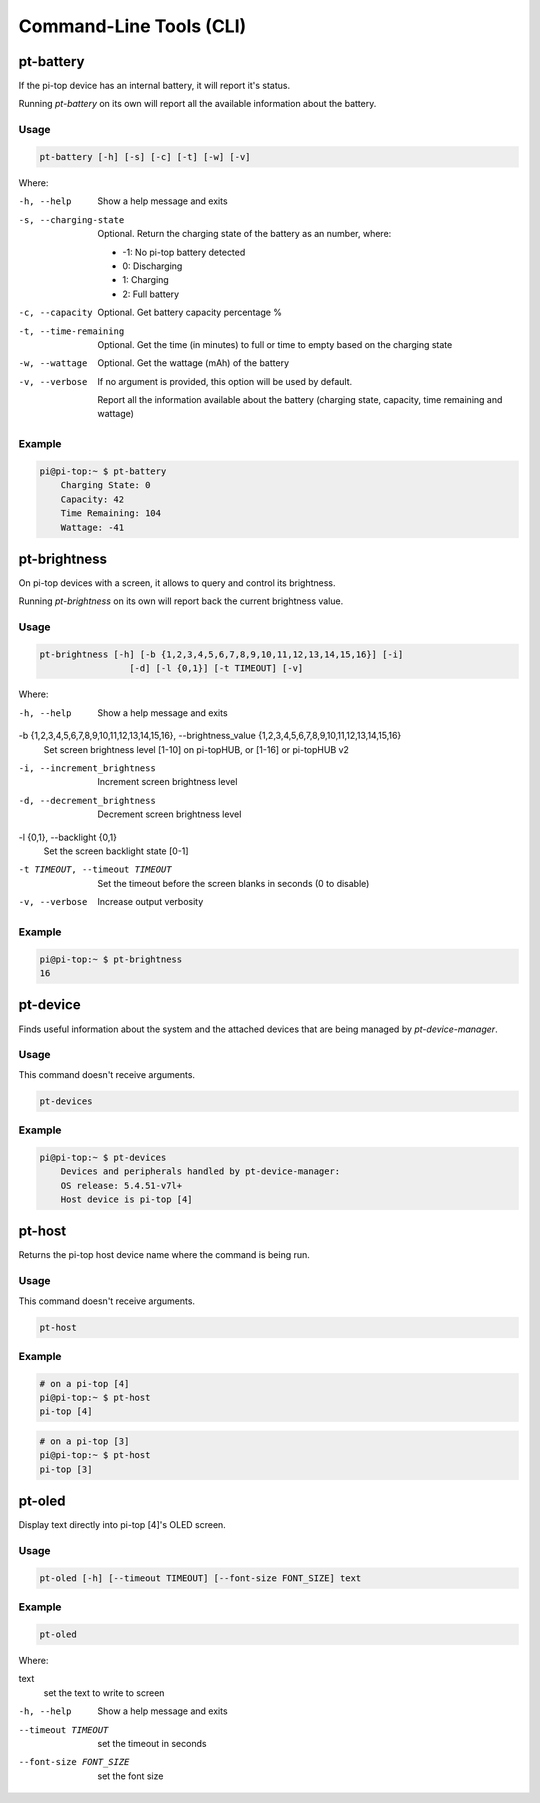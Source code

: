 ==========================
 Command-Line Tools (CLI)
==========================

--------------------
pt-battery
--------------------

If the pi-top device has an internal battery, it will report it's status.

Running `pt-battery` on its own will report all the available information about the battery.

Usage
===============

.. code-block:: bash

    pt-battery [-h] [-s] [-c] [-t] [-w] [-v]


Where:


-h, --help
    Show a help message and exits

-s, --charging-state
    Optional. Return the charging state of the battery as an number, where:

    * -1: No pi-top battery detected

    * 0: Discharging

    * 1: Charging

    * 2: Full battery

-c, --capacity
    Optional. Get battery capacity percentage %

-t, --time-remaining
    Optional. Get the time (in minutes) to full or time to empty based on the charging state

-w, --wattage
    Optional. Get the wattage (mAh) of the battery

-v, --verbose
    If no argument is provided, this option will be used by default.

    Report all the information available about the battery (charging state, capacity, time remaining
    and wattage)

Example
===============

.. code-block:: bash

    pi@pi-top:~ $ pt-battery
        Charging State: 0
        Capacity: 42
        Time Remaining: 104
        Wattage: -41

--------------------
pt-brightness
--------------------

On pi-top devices with a screen, it allows to query and control its brightness.

Running `pt-brightness` on its own will report back the current brightness value.

Usage
===============

.. code-block:: bash

    pt-brightness [-h] [-b {1,2,3,4,5,6,7,8,9,10,11,12,13,14,15,16}] [-i]
                     [-d] [-l {0,1}] [-t TIMEOUT] [-v]


Where:

-h, --help
    Show a help message and exits

-b {1,2,3,4,5,6,7,8,9,10,11,12,13,14,15,16}, --brightness_value {1,2,3,4,5,6,7,8,9,10,11,12,13,14,15,16}
    Set screen brightness level [1-10] on pi-topHUB, or
    [1-16] or pi-topHUB v2

-i, --increment_brightness
    Increment screen brightness level

-d, --decrement_brightness
    Decrement screen brightness level

-l {0,1}, --backlight {0,1}
    Set the screen backlight state [0-1]

-t TIMEOUT, --timeout TIMEOUT
    Set the timeout before the screen blanks in seconds (0
    to disable)

-v, --verbose
    Increase output verbosity


Example
===============

.. code-block:: bash

    pi@pi-top:~ $ pt-brightness
    16

--------------------
pt-device
--------------------

Finds useful information about the system and the attached devices that are being managed by `pt-device-manager`.

Usage
===============

This command doesn't receive arguments.

.. code-block:: bash

    pt-devices

Example
===============

.. code-block:: bash

    pi@pi-top:~ $ pt-devices
        Devices and peripherals handled by pt-device-manager:
        OS release: 5.4.51-v7l+
        Host device is pi-top [4]


--------------------
pt-host
--------------------

Returns the pi-top host device name where the command is being run.

Usage
===============

This command doesn't receive arguments.

.. code-block:: bash

    pt-host

Example
===============

.. code-block:: bash

    # on a pi-top [4]
    pi@pi-top:~ $ pt-host
    pi-top [4]

.. code-block:: bash

    # on a pi-top [3]
    pi@pi-top:~ $ pt-host
    pi-top [3]


--------------------
pt-oled
--------------------

Display text directly into pi-top [4]'s OLED screen.

Usage
===============

.. code-block:: bash

    pt-oled [-h] [--timeout TIMEOUT] [--font-size FONT_SIZE] text


Example
===============

.. code-block:: bash

    pt-oled

Where:

text
    set the text to write to screen

-h, --help
    Show a help message and exits

--timeout TIMEOUT
    set the timeout in seconds

--font-size FONT_SIZE
    set the font size
